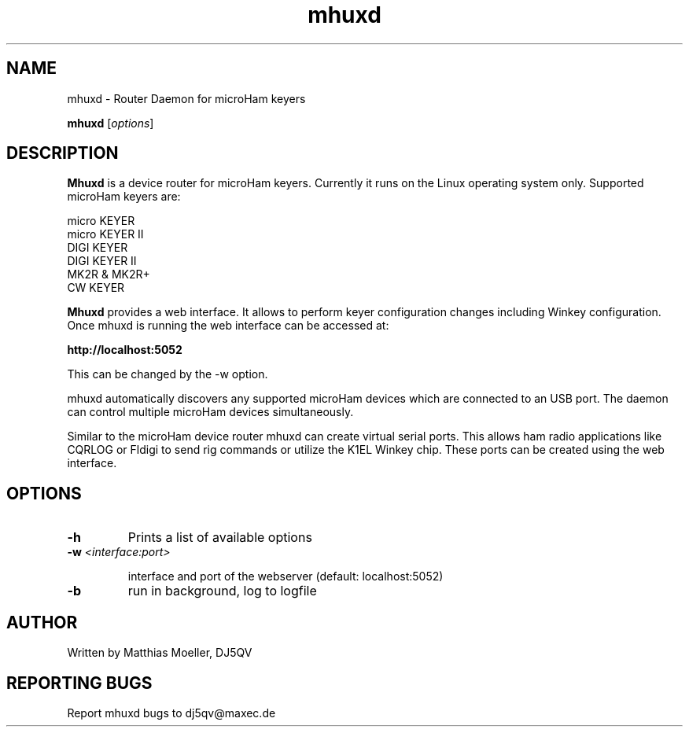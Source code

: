 .TH mhuxd 8 "May 2013" "" "Router Daemon for microHam Keyers"

.SH NAME
mhuxd \- Router Daemon for microHam keyers

..SH SYNOPSIS
.B mhuxd
.RI [ options ]
.br

.SH DESCRIPTION
\fBMhuxd\fP
is a device router for microHam keyers. Currently it runs on the
Linux operating system only. Supported microHam keyers are:

.PP 
    micro KEYER
    micro KEYER II
    DIGI KEYER
    DIGI KEYER II
    MK2R & MK2R+
    CW KEYER

\fBMhuxd\fP provides a web interface. It allows to perform keyer 
configuration changes including Winkey configuration. Once mhuxd 
is running the web interface can be accessed at:

      \fBhttp://localhost:5052\fP

This can be changed by the -w option.

mhuxd automatically discovers any supported microHam devices which are connected to an USB port. The daemon
can control multiple microHam devices simultaneously.


Similar to the microHam device router mhuxd can create virtual serial ports.
This allows ham radio applications like CQRLOG or Fldigi to send rig commands
or utilize the K1EL Winkey chip. These ports can be created using the web
interface.


.SH OPTIONS

.TP
\fB\-h\fR
Prints a list of available options

.TP
\fB\-w\fR \fI<interface:port>\fR

interface and port of the webserver
(default: localhost:5052)

.TP
\fB\-b\fR
run in background, log to logfile


.SH AUTHOR
Written by Matthias Moeller, DJ5QV

.SH "REPORTING BUGS"
Report mhuxd bugs to dj5qv@maxec.de

